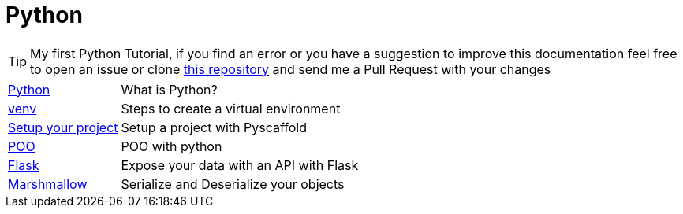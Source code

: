 = Python

TIP: My first Python Tutorial, if you find an error or you have a suggestion to improve this documentation feel free 
to open an issue or clone https://github.com/angel-94/python-tutorials[this repository] and send me a Pull Request with 
your changes

[horizontal]
<<python.adoc#python, Python>> :: What is Python?
<<venv.adoc#venv, venv>> :: Steps to create a virtual environment
<<pyscaffold.adoc#pyscaffold, Setup your project>> :: Setup a project with Pyscaffold
<<poo.adoc#poo, POO>> :: POO with python
<<flask.adoc#flask, Flask>> :: Expose your data with an API with Flask
<<marshmallow.adoc#marshmallow, Marshmallow>> :: Serialize and Deserialize your objects